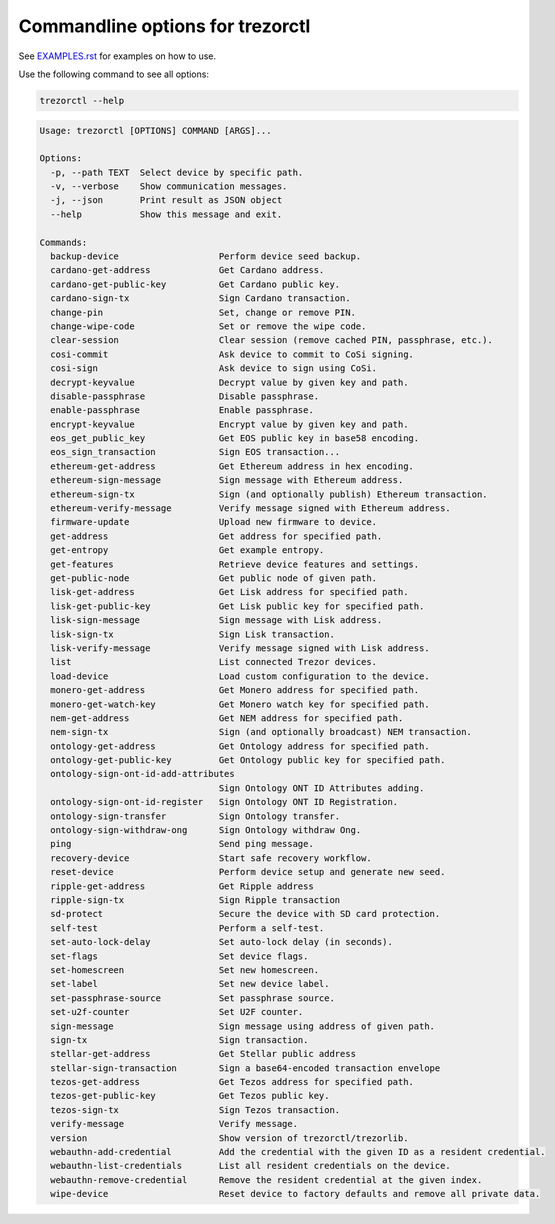 Commandline options for trezorctl
=================================

See `EXAMPLES.rst <EXAMPLES.rst>`_ for examples on how to use.

Use the following command to see all options:

.. code::

  trezorctl --help

.. code::

  Usage: trezorctl [OPTIONS] COMMAND [ARGS]...

  Options:
    -p, --path TEXT  Select device by specific path.
    -v, --verbose    Show communication messages.
    -j, --json       Print result as JSON object
    --help           Show this message and exit.

  Commands:
    backup-device                   Perform device seed backup.
    cardano-get-address             Get Cardano address.
    cardano-get-public-key          Get Cardano public key.
    cardano-sign-tx                 Sign Cardano transaction.
    change-pin                      Set, change or remove PIN.
    change-wipe-code                Set or remove the wipe code.
    clear-session                   Clear session (remove cached PIN, passphrase, etc.).
    cosi-commit                     Ask device to commit to CoSi signing.
    cosi-sign                       Ask device to sign using CoSi.
    decrypt-keyvalue                Decrypt value by given key and path.
    disable-passphrase              Disable passphrase.
    enable-passphrase               Enable passphrase.
    encrypt-keyvalue                Encrypt value by given key and path.
    eos_get_public_key              Get EOS public key in base58 encoding.
    eos_sign_transaction            Sign EOS transaction...
    ethereum-get-address            Get Ethereum address in hex encoding.
    ethereum-sign-message           Sign message with Ethereum address.
    ethereum-sign-tx                Sign (and optionally publish) Ethereum transaction.
    ethereum-verify-message         Verify message signed with Ethereum address.
    firmware-update                 Upload new firmware to device.
    get-address                     Get address for specified path.
    get-entropy                     Get example entropy.
    get-features                    Retrieve device features and settings.
    get-public-node                 Get public node of given path.
    lisk-get-address                Get Lisk address for specified path.
    lisk-get-public-key             Get Lisk public key for specified path.
    lisk-sign-message               Sign message with Lisk address.
    lisk-sign-tx                    Sign Lisk transaction.
    lisk-verify-message             Verify message signed with Lisk address.
    list                            List connected Trezor devices.
    load-device                     Load custom configuration to the device.
    monero-get-address              Get Monero address for specified path.
    monero-get-watch-key            Get Monero watch key for specified path.
    nem-get-address                 Get NEM address for specified path.
    nem-sign-tx                     Sign (and optionally broadcast) NEM transaction.
    ontology-get-address            Get Ontology address for specified path.
    ontology-get-public-key         Get Ontology public key for specified path.
    ontology-sign-ont-id-add-attributes
                                    Sign Ontology ONT ID Attributes adding.
    ontology-sign-ont-id-register   Sign Ontology ONT ID Registration.
    ontology-sign-transfer          Sign Ontology transfer.
    ontology-sign-withdraw-ong      Sign Ontology withdraw Ong.
    ping                            Send ping message.
    recovery-device                 Start safe recovery workflow.
    reset-device                    Perform device setup and generate new seed.
    ripple-get-address              Get Ripple address
    ripple-sign-tx                  Sign Ripple transaction
    sd-protect                      Secure the device with SD card protection.
    self-test                       Perform a self-test.
    set-auto-lock-delay             Set auto-lock delay (in seconds).
    set-flags                       Set device flags.
    set-homescreen                  Set new homescreen.
    set-label                       Set new device label.
    set-passphrase-source           Set passphrase source.
    set-u2f-counter                 Set U2F counter.
    sign-message                    Sign message using address of given path.
    sign-tx                         Sign transaction.
    stellar-get-address             Get Stellar public address
    stellar-sign-transaction        Sign a base64-encoded transaction envelope
    tezos-get-address               Get Tezos address for specified path.
    tezos-get-public-key            Get Tezos public key.
    tezos-sign-tx                   Sign Tezos transaction.
    verify-message                  Verify message.
    version                         Show version of trezorctl/trezorlib.
    webauthn-add-credential         Add the credential with the given ID as a resident credential.
    webauthn-list-credentials       List all resident credentials on the device.
    webauthn-remove-credential      Remove the resident credential at the given index.
    wipe-device                     Reset device to factory defaults and remove all private data.
